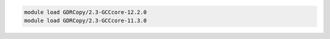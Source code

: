 .. code-block:: console

    module load GDRCopy/2.3-GCCcore-12.2.0
    module load GDRCopy/2.3-GCCcore-11.3.0
